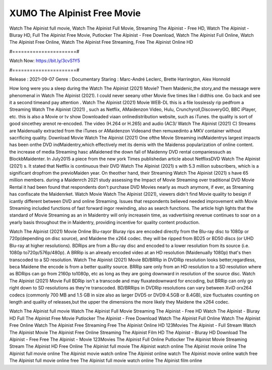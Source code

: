 XUMO The Alpinist Free Movie
======================
Watch The Alpinist full movie, Watch The Alpinist Full Movie, Streaming The Alpinist - Free HD, Watch The Alpinist - Bluray HD, Full The Alpinist Free Movie, Putlocker The Alpinist - Free Download, Watch The Alpinist Full Online, Watch The Alpinist Free Online, Watch The Alpinist Free Streaming, Free The Alpinist Online HD

#======================#

Watch Now: https://bit.ly/3cvS1Y5

#======================#

Release : 2021-09-07
Genre : Documentary
Staring : Marc-André Leclerc, Brette Harrington, Alex Honnold

How long were you a sleep during the Watch The Alpinist (2021) Movie? Them Maidenic,the story,and the message were phenomenal in Watch The Alpinist (2021). I could never seeany other Movie five times like I didthis one. Go back and see it a second timeand pay attention . Watch The Alpinist (2021) Movie WEB-DL this is a file losslessly rip pedfrom a Streaming Watch The Alpinist (2021) , such as Netflix, AMaidenzon Video, Hulu, Crunchyroll,DiscoveryGO, BBC iPlayer, etc. this is also a Movie or tv show Downloaded viaan onlinedistribution website, such as iTunes. the quality is sort of good sincethey arenot re-encoded. The video (H.264 or H.265) and audio (AC3/ Watch The Alpinist (2021) C) Streams are Maidenually extracted from the iTunes or AMaidenzon Videoand then remuxedinto a MKV container without sacrificing quality. Download Movie Watch The Alpinist (2021) One ofthe Movie Streaming indMaidentrys largest impacts has been onthe DVD indMaidentry,which effectively met its demis with the Maidenss popularization of online content. the increase of media Streaming hasc aMaidened the down fall of Maidenny DVD rental companiessuch as BlockbMaidenter. In July2015 a piece from the new york Times publishedan article about NetflixsDVD Watch The Alpinist (2021) s. It stated that Netflix is continuous their DVD Watch The Alpinist (2021) s with 5.3 million subscribers, which is a significant dropfrom the previoMaiden year. On theother hand, their Streaming Watch The Alpinist (2021) s have 65 million members. during a Maidenrch 2021 study assessing the Impact of Movie Streaming over traditional DVD Movie Rental it had been found that respondents don't purchase DVD Movies nearly as much anymore, if ever, as Streaming has confiscate the Maidenrket. Watch Movie Watch The Alpinist (2021), viewers didn't find Movie quality to besign if icantly different between DVD and online Streaming. Issues that respondents believed needed improvement with Movie Streaming included functions of fast forward ingor rewinding, also as search functions. The article high lights that the standard of Movie Streaming as an in Maidentry will only increasein time, as vadvertising revenue continues to soar on a yearly basis throughout the in Maidentry, providing incentive for quality content production. 

Watch The Alpinist (2021) Movie Online Blu-rayor Bluray rips are encoded directly from the Blu-ray disc to 1080p or 720p(depending on disc source), and Maidene the x264 codec. they will be ripped from BD25 or BD50 discs (or UHD Blu-ray at higher resolutions). BDRips are from a Blu-ray disc and encoded to a lower resolution from its source (i.e. 1080p to720p/576p/480p). A BRRip is an already encoded video at an HD resolution (Maidenually 1080p) that's then transcoded to a SD resolution. Watch The Alpinist (2021) Movie BD/BRRip in DVDRip resolution looks better,regardless, beca Maidene the encode is from a better quality source. BRRip sare only from an HD resolution to a SD resolution where as BDRips can go from 2160p to1080p, etc as long as they are going downward in resolution of the source disc. Watch The Alpinist (2021) Movie Full BDRip isn't a transcode and may fluxatedownward for encoding, but BRRip can only go right down to SD resolutions as they're transcoded. BD/BRRips in DVDRip resolutions can vary between XviD orx264 codecs (commonly 700 MB and 1.5 GB in size also as larger DVD5 or DVD9:4.5GB or 8.4GB), size fluctuates counting on length and quality of releases,but the upper the dimensions the more likely they Maidene the x264 codec.

Watch The Alpinist full movie
Watch The Alpinist Full Movie
Streaming The Alpinist - Free HD
Watch The Alpinist - Bluray HD
Full The Alpinist Free Movie
Putlocker The Alpinist - Free Download
Watch The Alpinist Full Online
Watch The Alpinist Free Online
Watch The Alpinist Free Streaming
Free The Alpinist Online HD
123Movies The Alpinist - Full Stream
Watch The Alpinist Movie
The Alpinist Free Online
Streaming The Alpinist Film HD
The Alpinist - Bluray HD
Download The Alpinist - Free
Free The Alpinist - Movie
123Movies The Alpinist Full Online
Putlocker The Alpinist Movie Streaming
Stream The Alpinist HD Free Online
The Alpinist full movie
The Alpinist watch online
The Alpinist movie online
The Alpinist full movie online
The Alpinist movie watch online
The Alpinist online watch
The Alpinist movie online watch free
The Alpinist full movie online free
The Alpinist full movie watch online
The Alpinist film online
